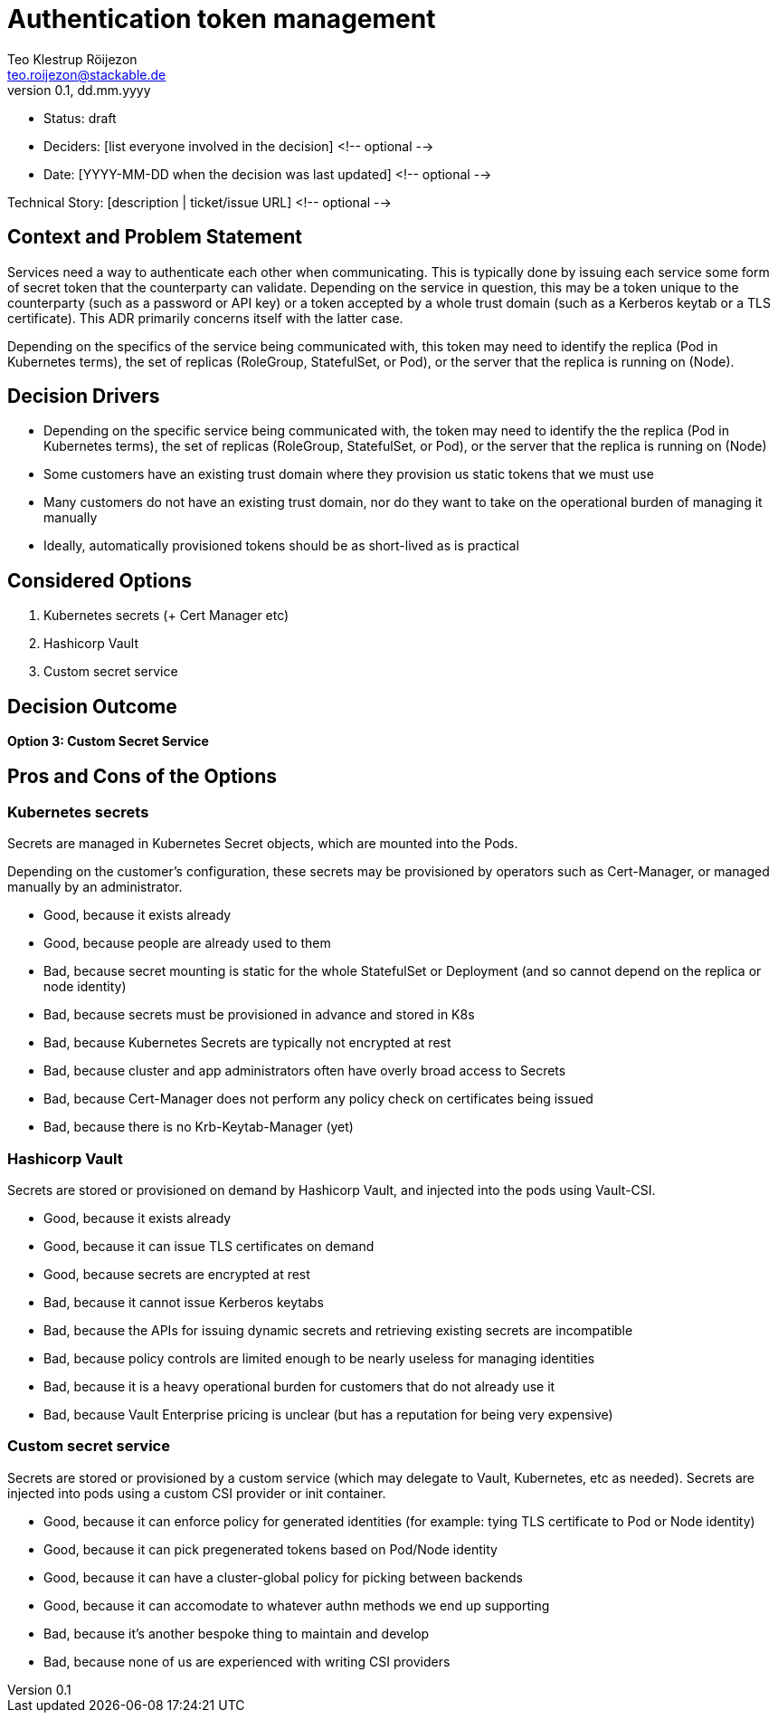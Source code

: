 = Authentication token management
Teo Klestrup Röijezon <teo.roijezon@stackable.de>
v0.1, dd.mm.yyyy
:status: draft

* Status: {status}
* Deciders: [list everyone involved in the decision] <!-- optional -->
* Date: [YYYY-MM-DD when the decision was last updated] <!-- optional -->

Technical Story: [description | ticket/issue URL] <!-- optional -->

== Context and Problem Statement

[Describe the context and problem statement, e.g., in free form using two to three sentences. You may want to articulate the problem in form of a question.]

Services need a way to authenticate each other when communicating. This is typically done by issuing each service some form of secret token that the counterparty can validate. Depending on the service in question, this may be a token unique to the counterparty (such as a password or API key) or a token accepted by a whole trust domain (such as a Kerberos keytab or a TLS certificate). This ADR primarily concerns itself with the latter case.

Depending on the specifics of the service being communicated with, this token may need to identify the replica (Pod in Kubernetes terms), the set of replicas (RoleGroup, StatefulSet, or Pod), or the server that the replica is running on (Node).

== Decision Drivers

* Depending on the specific service being communicated with, the token may need to identify the the replica (Pod in Kubernetes terms), the set of replicas (RoleGroup, StatefulSet, or Pod), or the server that the replica is running on (Node)
* Some customers have an existing trust domain where they provision us static tokens that we must use
* Many customers do not have an existing trust domain, nor do they want to take on the operational burden of managing it manually
* Ideally, automatically provisioned tokens should be as short-lived as is practical

== Considered Options

1. Kubernetes secrets (+ Cert Manager etc)
2. Hashicorp Vault
3. Custom secret service

== Decision Outcome

**Option 3: Custom Secret Service**

== Pros and Cons of the Options

=== Kubernetes secrets

Secrets are managed in Kubernetes Secret objects, which are mounted into the Pods.

Depending on the customer's configuration, these secrets may be provisioned by operators such as Cert-Manager, or managed manually by an administrator.

* Good, because it exists already
* Good, because people are already used to them
* Bad, because secret mounting is static for the whole StatefulSet or Deployment (and so cannot depend on the replica or node identity)
* Bad, because secrets must be provisioned in advance and stored in K8s
* Bad, because Kubernetes Secrets are typically not encrypted at rest
* Bad, because cluster and app administrators often have overly broad access to Secrets
* Bad, because Cert-Manager does not perform any policy check on certificates being issued
* Bad, because there is no Krb-Keytab-Manager (yet)

=== Hashicorp Vault

Secrets are stored or provisioned on demand by Hashicorp Vault, and injected into the pods using Vault-CSI.

* Good, because it exists already
* Good, because it can issue TLS certificates on demand
* Good, because secrets are encrypted at rest
* Bad, because it cannot issue Kerberos keytabs
* Bad, because the APIs for issuing dynamic secrets and retrieving existing secrets are incompatible
* Bad, because policy controls are limited enough to be nearly useless for managing identities
* Bad, because it is a heavy operational burden for customers that do not already use it
* Bad, because Vault Enterprise pricing is unclear (but has a reputation for being very expensive)

=== Custom secret service

Secrets are stored or provisioned by a custom service (which may delegate to Vault, Kubernetes, etc as needed). Secrets
are injected into pods using a custom CSI provider or init container.

* Good, because it can enforce policy for generated identities (for example: tying TLS certificate to Pod or Node identity)
* Good, because it can pick pregenerated tokens based on Pod/Node identity
* Good, because it can have a cluster-global policy for picking between backends
* Good, because it can accomodate to whatever authn methods we end up supporting
* Bad, because it's another bespoke thing to maintain and develop
* Bad, because none of us are experienced with writing CSI providers
